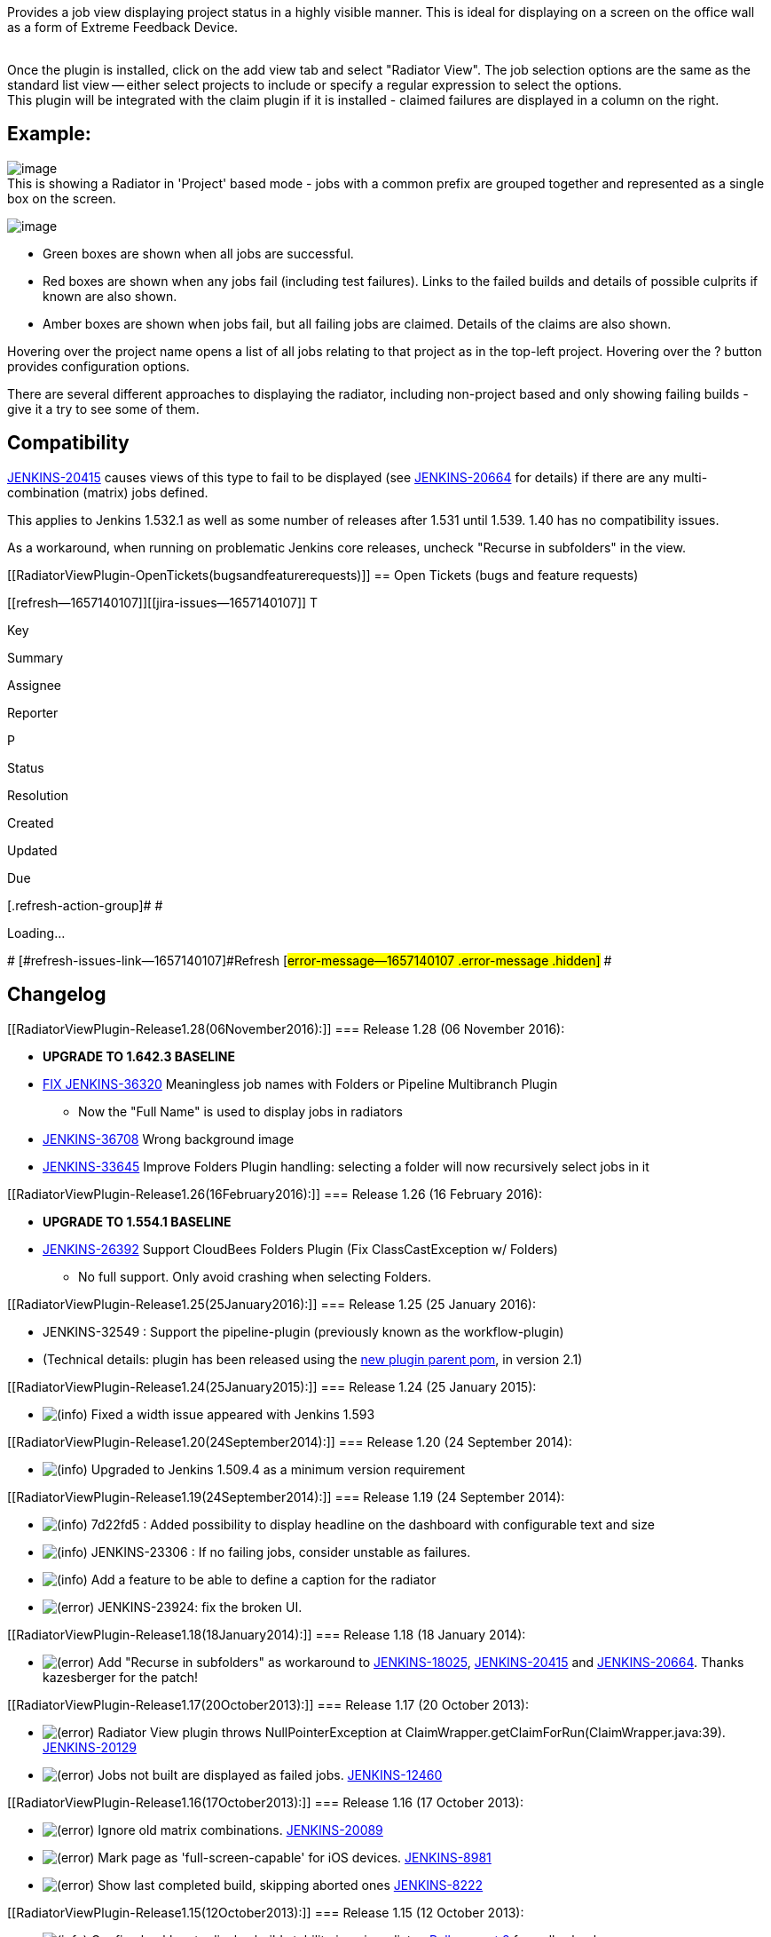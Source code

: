 Provides a job view displaying project status in a highly visible
manner. This is ideal for displaying on a screen on the office wall as a
form of Extreme Feedback Device.

  +
Once the plugin is installed, click on the add view tab and select
"Radiator View". The job selection options are the same as the standard
list view -- either select projects to include or specify a regular
expression to select the options.  +
This plugin will be integrated with the claim plugin if it is installed
- claimed failures are displayed in a column on the right. +

[[RadiatorViewPlugin-Example:]]
== Example:

[.confluence-embedded-file-wrapper]#image:docs/images/radiatorview-projects.png[image]# +
This is showing a Radiator in 'Project' based mode - jobs with a common
prefix are grouped together and represented as a single box on the
screen. 

[.confluence-embedded-file-wrapper]#image:docs/images/radiatorview-jobs.png[image]#

* Green boxes are shown when all jobs are successful. 
* Red boxes are shown when any jobs fail (including test failures).
Links to the failed builds and details of possible culprits if known are
also shown. 
* Amber boxes are shown when jobs fail, but all failing jobs are
claimed. Details of the claims are also shown. 

Hovering over the project name opens a list of all jobs relating to that
project as in the top-left project. Hovering over the ? button provides
configuration options. 

There are several different approaches to displaying the radiator,
including non-project based and only showing failing builds - give it a
try to see some of them. 

[[RadiatorViewPlugin-Compatibility]]
== Compatibility

https://issues.jenkins-ci.org/browse/JENKINS-20415[JENKINS-20415] causes
views of this type to fail to be displayed (see
https://issues.jenkins-ci.org/browse/JENKINS-20664[JENKINS-20664] for
details) if there are any multi-combination (matrix) jobs defined.

This applies to Jenkins 1.532.1 as well as some number of releases after
1.531 until 1.539. 1.40 has no compatibility issues.

As a workaround, when running on problematic Jenkins core releases,
uncheck "Recurse in subfolders" in the view.

[[RadiatorViewPlugin-OpenTickets(bugsandfeaturerequests)]]
== Open Tickets (bugs and feature requests)

[[refresh-module--1657140107]]
[[refresh--1657140107]][[jira-issues--1657140107]]
T

Key

Summary

Assignee

Reporter

P

Status

Resolution

Created

Updated

Due

[.refresh-action-group]# #

[[refresh-issues-loading--1657140107]]
[.aui-icon .aui-icon-wait]#Loading...#

[#refresh-issues-button--1657140107]##
[#refresh-issues-link--1657140107]#Refresh#
[#error-message--1657140107 .error-message .hidden]# #

[[RadiatorViewPlugin-Changelog]]
== Changelog

[[RadiatorViewPlugin-Release1.28(06November2016):]]
=== Release 1.28 (06 November 2016):

* *UPGRADE TO 1.642.3 BASELINE*
* https://wiki.jenkins-ci.org/display/JENKINS/Radiator+View+Plugin#[FIX
JENKINS-36320] Meaningless job names with Folders or Pipeline
Multibranch Plugin
** Now the "Full Name" is used to display jobs in radiators
* https://wiki.jenkins-ci.org/display/JENKINS/Radiator+View+Plugin#[JENKINS-36708]
Wrong background image
* https://wiki.jenkins-ci.org/display/JENKINS/Radiator+View+Plugin#[JENKINS-33645]
Improve Folders Plugin handling: selecting a folder will now recursively
select jobs in it

[[RadiatorViewPlugin-Release1.26(16February2016):]]
=== Release 1.26 (16 February 2016):

* *UPGRADE TO 1.554.1 BASELINE*
* https://wiki.jenkins-ci.org/display/JENKINS/Radiator+View+Plugin#[JENKINS-26392]
Support CloudBees Folders Plugin (Fix ClassCastException w/ Folders)
** No full support. Only avoid crashing when selecting Folders.

[[RadiatorViewPlugin-Release1.25(25January2016):]]
=== Release 1.25 (25 January 2016):

* JENKINS-32549 : Support the pipeline-plugin (previously known as the
workflow-plugin)
* (Technical details: plugin has been released using the
https://github.com/jenkinsci/plugin-pom[new plugin parent pom], in
version 2.1)

[[RadiatorViewPlugin-Release1.24(25January2015):]]
=== Release 1.24 (25 January 2015):

* image:docs/images/information.svg[(info)]
Fixed a width issue appeared with Jenkins 1.593

[[RadiatorViewPlugin-Release1.20(24September2014):]]
=== Release 1.20 (24 September 2014):

* image:docs/images/information.svg[(info)]
Upgraded to Jenkins 1.509.4 as a minimum version requirement

[[RadiatorViewPlugin-Release1.19(24September2014):]]
=== Release 1.19 (24 September 2014):

* image:docs/images/information.svg[(info)]
7d22fd5 : Added possibility to display headline on the dashboard with
configurable text and size
* image:docs/images/information.svg[(info)]
JENKINS-23306 : If no failing jobs, consider unstable as failures.
* image:docs/images/information.svg[(info)]
Add a feature to be able to define a caption for the radiator
* image:docs/images/error.svg[(error)]
JENKINS-23924: fix the broken UI.

[[RadiatorViewPlugin-Release1.18(18January2014):]]
=== Release 1.18 (18 January 2014):

* image:docs/images/error.svg[(error)]
Add "Recurse in subfolders" as workaround to
https://issues.jenkins-ci.org/browse/JENKINS-18025[JENKINS-18025],
https://issues.jenkins-ci.org/browse/JENKINS-20415[JENKINS-20415] and
https://issues.jenkins-ci.org/browse/JENKINS-20664[JENKINS-20664].
Thanks kazesberger for the patch!

[[RadiatorViewPlugin-Release1.17(20October2013):]]
=== Release 1.17 (20 October 2013):

* image:docs/images/error.svg[(error)]
Radiator View plugin throws NullPointerException at
ClaimWrapper.getClaimForRun(ClaimWrapper.java:39).
https://issues.jenkins-ci.org/browse/JENKINS-20129[JENKINS-20129]
* image:docs/images/error.svg[(error)]
Jobs not built are displayed as failed jobs.
https://issues.jenkins-ci.org/browse/JENKINS-12460[JENKINS-12460]

[[RadiatorViewPlugin-Release1.16(17October2013):]]
=== Release 1.16 (17 October 2013):

* image:docs/images/error.svg[(error)]
Ignore old matrix combinations.
https://issues.jenkins-ci.org/browse/JENKINS-20089[JENKINS-20089]
* image:docs/images/error.svg[(error)]
Mark page as 'full-screen-capable' for iOS devices.
https://issues.jenkins-ci.org/browse/JENKINS-8981[JENKINS-8981]
* image:docs/images/error.svg[(error)]
Show last completed build, skipping aborted ones
https://issues.jenkins-ci.org/browse/JENKINS-8222[JENKINS-8222]

[[RadiatorViewPlugin-Release1.15(12October2013):]]
=== Release 1.15 (12 October 2013):

* image:docs/images/information.svg[(info)]
Config checkbox to display build stability icon in radiator.
https://github.com/jenkinsci/radiatorview-plugin/pull/8[Pull request 8]
from dhorbach.
* image:docs/images/information.svg[(info)]
Some minor spacing detail updates.
https://github.com/jenkinsci/radiatorview-plugin/pull/10[Pull request
10] from outdooricon.
* image:docs/images/error.svg[(error)]
Remove dependency to Claim plugin that was introduced in release 1.14.
https://issues.jenkins-ci.org/browse/JENKINS-19961[JENKINS-19961]

[[RadiatorViewPlugin-Release1.14(3October2013):]]
=== Release 1.14 (3 October 2013):

* image:docs/images/information.svg[(info)]
Add support for matrix builds. Based on commits from pull request #1
from Henrik Lynggaard Hansen (henriklynggaard). See new screenshots for
examples.
https://issues.jenkins-ci.org/browse/JENKINS-8458[JENKINS-8458]
* image:docs/images/error.svg[(error)]
Show unstable builds as yellow. Based on pull request #7 from
antoniobustorff
https://issues.jenkins-ci.org/browse/JENKINS-9772[JENKINS-9772]
https://issues.jenkins-ci.org/browse/JENKINS-10585[JENKINS-10585]
https://issues.jenkins-ci.org/browse/JENKINS-10614[JENKINS-10614]
https://issues.jenkins-ci.org/browse/JENKINS-10846[JENKINS-10846]
* image:docs/images/error.svg[(error)]
use z-index to enforce radiator view always on top. Thanks to Nicolas De
loof (ndeloof) for the pull request!
* image:docs/images/error.svg[(error)]
Support for concurrent builds in claim integration. Thanks to David
Pärsson (davidparsson) for the pull request!
https://issues.jenkins-ci.org/browse/JENKINS-12661[JENKINS-12661]

[[RadiatorViewPlugin-Release1.13]]
=== Release 1.13

* Gradients, shadows and other UI changes. Please feel free to send new
CSS and patches to improve it!
* https://issues.jenkins-ci.org/browse/JENKINS-8239[JENKINS-8239] -
Added a button in the top left to access configure and delete view
links. 

[[RadiatorViewPlugin-Release1.12(18April2011):]]
=== Release 1.12 (18 April 2011):

* Show list of projects as tooltip in project based views. Useful for
figuring out what's in 'no project'

[[RadiatorViewPlugin-Release1.11(22March2011):]]
=== Release 1.11 (22 March 2011):

* No code changes
* Fixed deployment issue to ensure this shows up in the update centre.

[[RadiatorViewPlugin-Release1.10(17March2011):]]
=== Release 1.10 (17 March 2011) :

* Modified to use div based layout to provide equal sized boxes.
* Highlight time since last successful build more
* Some tidying up of the UI (although still too cluttered!)
* Created a sidebar to list claimed builds separately from the main
builds, only showing the build name and claim reason.
* Fixed creation of new views
* Added an option to group multiple builds by 'project'. This is useful
on systems with 100's of builds covering 10's of projects that are
organised using a common job name prefix. 

[[RadiatorViewPlugin-Release1.9:]]
=== Release 1.9:

* Claim plugin integration fixes.

[[RadiatorViewPlugin-Release1.8:]]
=== Release 1.8:

* https://issues.jenkins-ci.org/browse/JENKINS-6507[JENKINS-6507]: If
the claim plugin is installed, claim details are shown with broken
builds.
* Fixed a NPE calculating the culprit with builds that have been failing
for many builds.
* Spread stable builds over more rows, so they're wider to show more of
the titles on installations with many jobs.

[[RadiatorViewPlugin-Release1.7:]]
=== Release 1.7 :

* https://issues.jenkins-ci.org/browse/JENKINS-6238[JENKINS-6238] : UI
improvements
* https://issues.jenkins-ci.org/browse/JENKINS-6233[JENKINS-6233] :
weather icons paths are wrong if hudson isn't deployed on /

[[RadiatorViewPlugin-Release1.6:]]
=== Release 1.6:

* Merged contributions from Lucas Cavalcanti and Ryan Shelley (see
comments at the end of this page), with a new configuration option.
These have increased the visibility of the builds and help with
embedding in other pages.
* Black background – Better contrast with build colors (red and green in
my case)
* More opacity when the job is queue
* Heart beat when the job is building – an animation like the building
balls
* Build health icons
* Hidden header and sidebars

[[RadiatorViewPlugin-Release1.5:]]
=== Release 1.5:

* Fix IllegalArgumentException when adding a new radiator view
(https://issues.jenkins-ci.org/browse/JENKINS-5198[JENKINS-5198]).

[[RadiatorViewPlugin-Release1.3,1.4:]]
=== Release 1.3, 1.4:

* Include more information, based on Julien Renaut's work in the
XFPanel.
* Replaced layout with standard html tables to make better use of the
space.
* Optimised layout for installations with many (dozens) jobs.
* Added configuration options to hide stable jobs or stable job details.

[[RadiatorViewPlugin-Release1.2:]]
=== Release 1.2:

* Include Progress bar on all jobs.

[[RadiatorViewPlugin-Release1.1:]]
=== Release 1.1:

* Initial public release.
